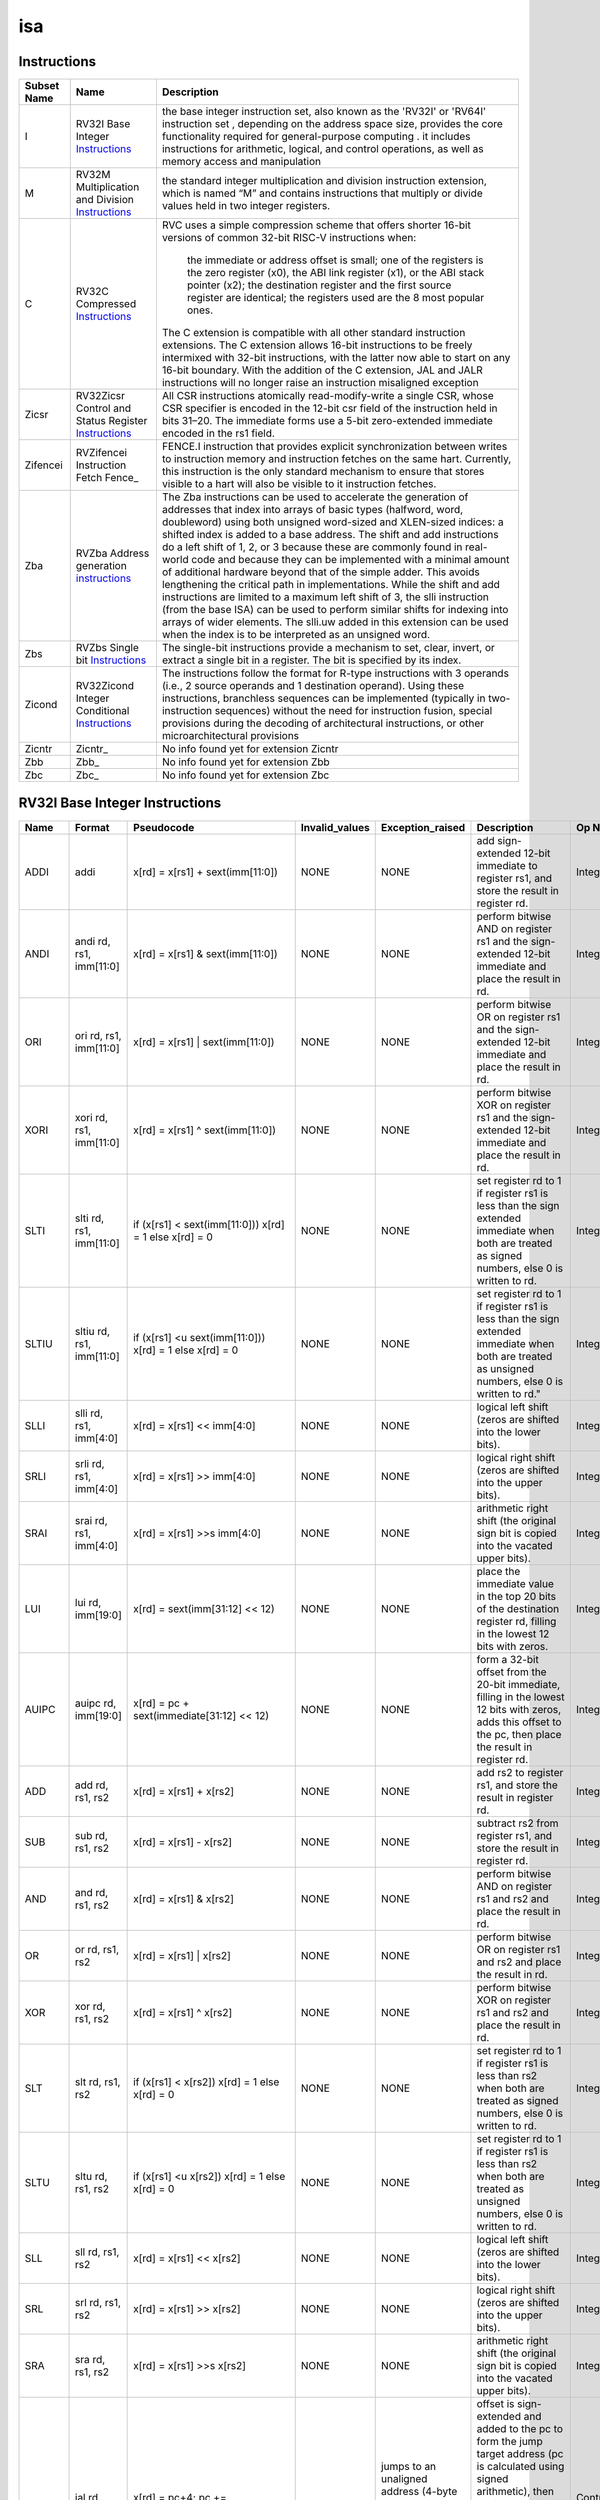 .. ..::

   Copyright (c) 2024 OpenHW Group
   Copyright (c) 2024 Thales
   SPDX-License-Identifier: Apache-2.0 WITH SHL-2.1
   Author: Abdessamii Oukalrazqou

===
isa
===

Instructions
------------

+---------------+-----------------------------------------------------+----------------------------------------------------------------------------------------------------------------------------------------------------------------------------------------------------------------------------------------------------------------------------------------------------------------------------------------------------------------------------------------------------------------------------------------------------------------------------------------------------------------------------------------------------------------------------------------------------------------------------------------------------------------------------------------------------------------------------------------------------------------------------------------------------------------------------------------------------------------------+
| Subset Name   | Name                                                | Description                                                                                                                                                                                                                                                                                                                                                                                                                                                                                                                                                                                                                                                                                                                                                                                                                                                          |
+===============+=====================================================+======================================================================================================================================================================================================================================================================================================================================================================================================================================================================================================================================================================================================================================================================================================================================================================================================================================================================+
| I             | RV32I Base Integer Instructions_                    | the base integer instruction set, also known as the 'RV32I' or 'RV64I' instruction set , depending on the address space size, provides the core functionality required for general-purpose computing .                                                                                                                                                                                                                                                                                                                                                                                                                                                                                                                                                                                                                                                               |
|               |                                                     | it includes instructions for arithmetic, logical, and control operations, as well as memory access                                                                                                                                                                                                                                                                                                                                                                                                                                                                                                                                                                                                                                                                                                                                                                   |
|               |                                                     | and manipulation                                                                                                                                                                                                                                                                                                                                                                                                                                                                                                                                                                                                                                                                                                                                                                                                                                                     |
+---------------+-----------------------------------------------------+----------------------------------------------------------------------------------------------------------------------------------------------------------------------------------------------------------------------------------------------------------------------------------------------------------------------------------------------------------------------------------------------------------------------------------------------------------------------------------------------------------------------------------------------------------------------------------------------------------------------------------------------------------------------------------------------------------------------------------------------------------------------------------------------------------------------------------------------------------------------+
| M             | RV32M Multiplication and Division Instructions_     | the standard integer multiplication and division instruction extension, which is named “M” and contains instructions that multiply or divide values held in two integer registers.                                                                                                                                                                                                                                                                                                                                                                                                                                                                                                                                                                                                                                                                                   |
+---------------+-----------------------------------------------------+----------------------------------------------------------------------------------------------------------------------------------------------------------------------------------------------------------------------------------------------------------------------------------------------------------------------------------------------------------------------------------------------------------------------------------------------------------------------------------------------------------------------------------------------------------------------------------------------------------------------------------------------------------------------------------------------------------------------------------------------------------------------------------------------------------------------------------------------------------------------+
| C             | RV32C Compressed Instructions_                      | RVC uses a simple compression scheme that offers shorter 16-bit versions of common 32-bit RISC-V instructions when:                                                                                                                                                                                                                                                                                                                                                                                                                                                                                                                                                                                                                                                                                                                                                  |
|               |                                                     |                                                                                                                                                                                                                                                                                                                                                                                                                                                                                                                                                                                                                                                                                                                                                                                                                                                                      |
|               |                                                     |     the immediate or address offset is small;                                                                                                                                                                                                                                                                                                                                                                                                                                                                                                                                                                                                                                                                                                                                                                                                                        |
|               |                                                     |     one of the registers is the zero register (x0), the ABI link register (x1), or the ABI stack pointer (x2);                                                                                                                                                                                                                                                                                                                                                                                                                                                                                                                                                                                                                                                                                                                                                       |
|               |                                                     |     the destination register and the first source register are identical;                                                                                                                                                                                                                                                                                                                                                                                                                                                                                                                                                                                                                                                                                                                                                                                            |
|               |                                                     |     the registers used are the 8 most popular ones.                                                                                                                                                                                                                                                                                                                                                                                                                                                                                                                                                                                                                                                                                                                                                                                                                  |
|               |                                                     |                                                                                                                                                                                                                                                                                                                                                                                                                                                                                                                                                                                                                                                                                                                                                                                                                                                                      |
|               |                                                     | The C extension is compatible with all other standard instruction extensions. The C extension allows 16-bit instructions to be freely intermixed with 32-bit instructions, with the latter now able to start on any 16-bit boundary. With the addition of the C extension, JAL and JALR instructions will no longer raise an instruction misaligned exception                                                                                                                                                                                                                                                                                                                                                                                                                                                                                                        |
+---------------+-----------------------------------------------------+----------------------------------------------------------------------------------------------------------------------------------------------------------------------------------------------------------------------------------------------------------------------------------------------------------------------------------------------------------------------------------------------------------------------------------------------------------------------------------------------------------------------------------------------------------------------------------------------------------------------------------------------------------------------------------------------------------------------------------------------------------------------------------------------------------------------------------------------------------------------+
| Zicsr         | RV32Zicsr Control and Status Register Instructions_ | All CSR instructions atomically read-modify-write a single CSR, whose CSR specifier is encoded in the 12-bit csr field of the instruction held in bits 31–20. The immediate forms use a 5-bit zero-extended immediate encoded in the rs1 field.                                                                                                                                                                                                                                                                                                                                                                                                                                                                                                                                                                                                                      |
+---------------+-----------------------------------------------------+----------------------------------------------------------------------------------------------------------------------------------------------------------------------------------------------------------------------------------------------------------------------------------------------------------------------------------------------------------------------------------------------------------------------------------------------------------------------------------------------------------------------------------------------------------------------------------------------------------------------------------------------------------------------------------------------------------------------------------------------------------------------------------------------------------------------------------------------------------------------+
| Zifencei      | RVZifencei Instruction Fetch Fence_                 | FENCE.I instruction that provides explicit synchronization between writes to instruction memory and instruction fetches on the same hart.                                                                                                                                                                                                                                                                                                                                                                                                                                                                                                                                                                                                                                                                                                                            |
|               |                                                     | Currently, this instruction is the only standard mechanism to ensure that stores visible to a hart will also be visible to it instruction fetches.                                                                                                                                                                                                                                                                                                                                                                                                                                                                                                                                                                                                                                                                                                                   |
+---------------+-----------------------------------------------------+----------------------------------------------------------------------------------------------------------------------------------------------------------------------------------------------------------------------------------------------------------------------------------------------------------------------------------------------------------------------------------------------------------------------------------------------------------------------------------------------------------------------------------------------------------------------------------------------------------------------------------------------------------------------------------------------------------------------------------------------------------------------------------------------------------------------------------------------------------------------+
| Zba           | RVZba Address generation instructions_              | The Zba instructions can be used to accelerate the generation of addresses that index into arrays of basic types (halfword, word, doubleword) using both unsigned word-sized and XLEN-sized indices: a shifted index is added to a base address. The shift and add instructions do a left shift of 1, 2, or 3 because these are commonly found in real-world code and because they can be implemented with a minimal amount of additional hardware beyond that of the simple adder. This avoids lengthening the critical path in implementations. While the shift and add instructions are limited to a maximum left shift of 3, the slli instruction (from the base ISA) can be used to perform similar shifts for indexing into arrays of wider elements. The slli.uw added in this extension can be used when the index is to be interpreted as an unsigned word. |
+---------------+-----------------------------------------------------+----------------------------------------------------------------------------------------------------------------------------------------------------------------------------------------------------------------------------------------------------------------------------------------------------------------------------------------------------------------------------------------------------------------------------------------------------------------------------------------------------------------------------------------------------------------------------------------------------------------------------------------------------------------------------------------------------------------------------------------------------------------------------------------------------------------------------------------------------------------------+
| Zbs           | RVZbs Single bit Instructions_                      | The single-bit instructions provide a mechanism to set, clear, invert, or extract a single bit in a register. The bit is specified by its index.                                                                                                                                                                                                                                                                                                                                                                                                                                                                                                                                                                                                                                                                                                                     |
+---------------+-----------------------------------------------------+----------------------------------------------------------------------------------------------------------------------------------------------------------------------------------------------------------------------------------------------------------------------------------------------------------------------------------------------------------------------------------------------------------------------------------------------------------------------------------------------------------------------------------------------------------------------------------------------------------------------------------------------------------------------------------------------------------------------------------------------------------------------------------------------------------------------------------------------------------------------+
| Zicond        | RV32Zicond Integer Conditional Instructions_        | The instructions follow the format for R-type instructions with 3 operands (i.e., 2 source operands and 1 destination operand).  Using these instructions, branchless sequences can be implemented (typically in two-instruction sequences) without the need for instruction fusion, special provisions during the decoding of architectural instructions, or other microarchitectural provisions                                                                                                                                                                                                                                                                                                                                                                                                                                                                    |
+---------------+-----------------------------------------------------+----------------------------------------------------------------------------------------------------------------------------------------------------------------------------------------------------------------------------------------------------------------------------------------------------------------------------------------------------------------------------------------------------------------------------------------------------------------------------------------------------------------------------------------------------------------------------------------------------------------------------------------------------------------------------------------------------------------------------------------------------------------------------------------------------------------------------------------------------------------------+
| Zicntr        | Zicntr_                                             | No info found yet for extension Zicntr                                                                                                                                                                                                                                                                                                                                                                                                                                                                                                                                                                                                                                                                                                                                                                                                                               |
+---------------+-----------------------------------------------------+----------------------------------------------------------------------------------------------------------------------------------------------------------------------------------------------------------------------------------------------------------------------------------------------------------------------------------------------------------------------------------------------------------------------------------------------------------------------------------------------------------------------------------------------------------------------------------------------------------------------------------------------------------------------------------------------------------------------------------------------------------------------------------------------------------------------------------------------------------------------+
| Zbb           | Zbb_                                                | No info found yet for extension Zbb                                                                                                                                                                                                                                                                                                                                                                                                                                                                                                                                                                                                                                                                                                                                                                                                                                  |
+---------------+-----------------------------------------------------+----------------------------------------------------------------------------------------------------------------------------------------------------------------------------------------------------------------------------------------------------------------------------------------------------------------------------------------------------------------------------------------------------------------------------------------------------------------------------------------------------------------------------------------------------------------------------------------------------------------------------------------------------------------------------------------------------------------------------------------------------------------------------------------------------------------------------------------------------------------------+
| Zbc           | Zbc_                                                | No info found yet for extension Zbc                                                                                                                                                                                                                                                                                                                                                                                                                                                                                                                                                                                                                                                                                                                                                                                                                                  |
+---------------+-----------------------------------------------------+----------------------------------------------------------------------------------------------------------------------------------------------------------------------------------------------------------------------------------------------------------------------------------------------------------------------------------------------------------------------------------------------------------------------------------------------------------------------------------------------------------------------------------------------------------------------------------------------------------------------------------------------------------------------------------------------------------------------------------------------------------------------------------------------------------------------------------------------------------------------+

RV32I Base Integer Instructions
-------------------------------


+--------+--------------------------+-------------------------------------------------------------------+------------------+--------------------------------------------------------------------------------------------------------------------------------------------------------------------------------------------------------------------------------------------------------------------------------+-----------------------------------------------------------------------------------------------------------------------------------------------------------------------------------------------------------------------------------------------------------------------------------------------------------------------------------------------------------------------------------------------------------------------------------------------------------------------------------------------------------------------------------------------------------------------------+--------------------------------------------------+
| Name   | Format                   | Pseudocode                                                        | Invalid_values   | Exception_raised                                                                                                                                                                                                                                                               | Description                                                                                                                                                                                                                                                                                                                                                                                                                                                                                                                                                                 | Op Name                                          |
+========+==========================+===================================================================+==================+================================================================================================================================================================================================================================================================================+=============================================================================================================================================================================================================================================================================================================================================================================================================================================================================================================================================================================+==================================================+
| ADDI   | addi                     | x[rd] = x[rs1] + sext(imm[11:0])                                  | NONE             | NONE                                                                                                                                                                                                                                                                           | add sign-extended 12-bit immediate to register rs1, and store the result in register rd.                                                                                                                                                                                                                                                                                                                                                                                                                                                                                    | Integer_Register_Immediate_Operations            |
+--------+--------------------------+-------------------------------------------------------------------+------------------+--------------------------------------------------------------------------------------------------------------------------------------------------------------------------------------------------------------------------------------------------------------------------------+-----------------------------------------------------------------------------------------------------------------------------------------------------------------------------------------------------------------------------------------------------------------------------------------------------------------------------------------------------------------------------------------------------------------------------------------------------------------------------------------------------------------------------------------------------------------------------+--------------------------------------------------+
| ANDI   | andi rd, rs1, imm[11:0]  | x[rd] = x[rs1] & sext(imm[11:0])                                  | NONE             | NONE                                                                                                                                                                                                                                                                           | perform bitwise AND on register rs1 and the sign-extended 12-bit immediate and place the result in rd.                                                                                                                                                                                                                                                                                                                                                                                                                                                                      | Integer_Register_Immediate_Operations            |
+--------+--------------------------+-------------------------------------------------------------------+------------------+--------------------------------------------------------------------------------------------------------------------------------------------------------------------------------------------------------------------------------------------------------------------------------+-----------------------------------------------------------------------------------------------------------------------------------------------------------------------------------------------------------------------------------------------------------------------------------------------------------------------------------------------------------------------------------------------------------------------------------------------------------------------------------------------------------------------------------------------------------------------------+--------------------------------------------------+
| ORI    | ori rd, rs1, imm[11:0]   | x[rd] = x[rs1] | sext(imm[11:0])                                  | NONE             | NONE                                                                                                                                                                                                                                                                           | perform bitwise OR on register rs1 and the sign-extended 12-bit immediate and place the result in rd.                                                                                                                                                                                                                                                                                                                                                                                                                                                                       | Integer_Register_Immediate_Operations            |
+--------+--------------------------+-------------------------------------------------------------------+------------------+--------------------------------------------------------------------------------------------------------------------------------------------------------------------------------------------------------------------------------------------------------------------------------+-----------------------------------------------------------------------------------------------------------------------------------------------------------------------------------------------------------------------------------------------------------------------------------------------------------------------------------------------------------------------------------------------------------------------------------------------------------------------------------------------------------------------------------------------------------------------------+--------------------------------------------------+
| XORI   | xori rd, rs1, imm[11:0]  | x[rd] = x[rs1] ^ sext(imm[11:0])                                  | NONE             | NONE                                                                                                                                                                                                                                                                           | perform bitwise XOR on register rs1 and the sign-extended 12-bit immediate and place the result in rd.                                                                                                                                                                                                                                                                                                                                                                                                                                                                      | Integer_Register_Immediate_Operations            |
+--------+--------------------------+-------------------------------------------------------------------+------------------+--------------------------------------------------------------------------------------------------------------------------------------------------------------------------------------------------------------------------------------------------------------------------------+-----------------------------------------------------------------------------------------------------------------------------------------------------------------------------------------------------------------------------------------------------------------------------------------------------------------------------------------------------------------------------------------------------------------------------------------------------------------------------------------------------------------------------------------------------------------------------+--------------------------------------------------+
| SLTI   | slti rd, rs1, imm[11:0]  | if (x[rs1] < sext(imm[11:0])) x[rd] = 1 else x[rd] = 0            | NONE             | NONE                                                                                                                                                                                                                                                                           | set register rd to 1 if register rs1 is less than the sign extended immediate when both are treated as signed numbers, else 0 is written to rd.                                                                                                                                                                                                                                                                                                                                                                                                                             | Integer_Register_Immediate_Operations            |
+--------+--------------------------+-------------------------------------------------------------------+------------------+--------------------------------------------------------------------------------------------------------------------------------------------------------------------------------------------------------------------------------------------------------------------------------+-----------------------------------------------------------------------------------------------------------------------------------------------------------------------------------------------------------------------------------------------------------------------------------------------------------------------------------------------------------------------------------------------------------------------------------------------------------------------------------------------------------------------------------------------------------------------------+--------------------------------------------------+
| SLTIU  | sltiu rd, rs1, imm[11:0] | if (x[rs1] <u sext(imm[11:0])) x[rd] = 1 else x[rd] = 0           | NONE             | NONE                                                                                                                                                                                                                                                                           | set register rd to 1 if register rs1 is less than the sign extended immediate when both are treated as unsigned numbers, else 0 is written to rd."                                                                                                                                                                                                                                                                                                                                                                                                                          | Integer_Register_Immediate_Operations            |
+--------+--------------------------+-------------------------------------------------------------------+------------------+--------------------------------------------------------------------------------------------------------------------------------------------------------------------------------------------------------------------------------------------------------------------------------+-----------------------------------------------------------------------------------------------------------------------------------------------------------------------------------------------------------------------------------------------------------------------------------------------------------------------------------------------------------------------------------------------------------------------------------------------------------------------------------------------------------------------------------------------------------------------------+--------------------------------------------------+
| SLLI   | slli rd, rs1, imm[4:0]   | x[rd] = x[rs1] << imm[4:0]                                        | NONE             | NONE                                                                                                                                                                                                                                                                           | logical left shift (zeros are shifted into the lower bits).                                                                                                                                                                                                                                                                                                                                                                                                                                                                                                                 | Integer_Register_Immediate_Operations            |
+--------+--------------------------+-------------------------------------------------------------------+------------------+--------------------------------------------------------------------------------------------------------------------------------------------------------------------------------------------------------------------------------------------------------------------------------+-----------------------------------------------------------------------------------------------------------------------------------------------------------------------------------------------------------------------------------------------------------------------------------------------------------------------------------------------------------------------------------------------------------------------------------------------------------------------------------------------------------------------------------------------------------------------------+--------------------------------------------------+
| SRLI   | srli rd, rs1, imm[4:0]   | x[rd] = x[rs1] >> imm[4:0]                                        | NONE             | NONE                                                                                                                                                                                                                                                                           | logical right shift (zeros are shifted into the upper bits).                                                                                                                                                                                                                                                                                                                                                                                                                                                                                                                | Integer_Register_Immediate_Operations            |
+--------+--------------------------+-------------------------------------------------------------------+------------------+--------------------------------------------------------------------------------------------------------------------------------------------------------------------------------------------------------------------------------------------------------------------------------+-----------------------------------------------------------------------------------------------------------------------------------------------------------------------------------------------------------------------------------------------------------------------------------------------------------------------------------------------------------------------------------------------------------------------------------------------------------------------------------------------------------------------------------------------------------------------------+--------------------------------------------------+
| SRAI   | srai rd, rs1, imm[4:0]   | x[rd] = x[rs1] >>s imm[4:0]                                       | NONE             | NONE                                                                                                                                                                                                                                                                           | arithmetic right shift (the original sign bit is copied into the vacated upper bits).                                                                                                                                                                                                                                                                                                                                                                                                                                                                                       | Integer_Register_Immediate_Operations            |
+--------+--------------------------+-------------------------------------------------------------------+------------------+--------------------------------------------------------------------------------------------------------------------------------------------------------------------------------------------------------------------------------------------------------------------------------+-----------------------------------------------------------------------------------------------------------------------------------------------------------------------------------------------------------------------------------------------------------------------------------------------------------------------------------------------------------------------------------------------------------------------------------------------------------------------------------------------------------------------------------------------------------------------------+--------------------------------------------------+
| LUI    | lui rd, imm[19:0]        | x[rd] = sext(imm[31:12] << 12)                                    | NONE             | NONE                                                                                                                                                                                                                                                                           | place the immediate value in the top 20 bits of the destination register rd, filling in the lowest 12 bits with zeros.                                                                                                                                                                                                                                                                                                                                                                                                                                                      | Integer_Register_Immediate_Operations            |
+--------+--------------------------+-------------------------------------------------------------------+------------------+--------------------------------------------------------------------------------------------------------------------------------------------------------------------------------------------------------------------------------------------------------------------------------+-----------------------------------------------------------------------------------------------------------------------------------------------------------------------------------------------------------------------------------------------------------------------------------------------------------------------------------------------------------------------------------------------------------------------------------------------------------------------------------------------------------------------------------------------------------------------------+--------------------------------------------------+
| AUIPC  | auipc rd, imm[19:0]      | x[rd] = pc + sext(immediate[31:12] << 12)                         | NONE             | NONE                                                                                                                                                                                                                                                                           | form a 32-bit offset from the 20-bit immediate, filling in the lowest 12 bits with zeros, adds this offset to the pc, then place the result in register rd.                                                                                                                                                                                                                                                                                                                                                                                                                 | Integer_Register_Immediate_Operations            |
+--------+--------------------------+-------------------------------------------------------------------+------------------+--------------------------------------------------------------------------------------------------------------------------------------------------------------------------------------------------------------------------------------------------------------------------------+-----------------------------------------------------------------------------------------------------------------------------------------------------------------------------------------------------------------------------------------------------------------------------------------------------------------------------------------------------------------------------------------------------------------------------------------------------------------------------------------------------------------------------------------------------------------------------+--------------------------------------------------+
| ADD    | add rd, rs1, rs2         | x[rd] = x[rs1] + x[rs2]                                           | NONE             | NONE                                                                                                                                                                                                                                                                           | add rs2 to register rs1, and store the result in register rd.                                                                                                                                                                                                                                                                                                                                                                                                                                                                                                               | Integer_Register_Register_Operations             |
+--------+--------------------------+-------------------------------------------------------------------+------------------+--------------------------------------------------------------------------------------------------------------------------------------------------------------------------------------------------------------------------------------------------------------------------------+-----------------------------------------------------------------------------------------------------------------------------------------------------------------------------------------------------------------------------------------------------------------------------------------------------------------------------------------------------------------------------------------------------------------------------------------------------------------------------------------------------------------------------------------------------------------------------+--------------------------------------------------+
| SUB    | sub rd, rs1, rs2         | x[rd] = x[rs1] - x[rs2]                                           | NONE             | NONE                                                                                                                                                                                                                                                                           | subtract rs2 from register rs1, and store the result in register rd.                                                                                                                                                                                                                                                                                                                                                                                                                                                                                                        | Integer_Register_Register_Operations             |
+--------+--------------------------+-------------------------------------------------------------------+------------------+--------------------------------------------------------------------------------------------------------------------------------------------------------------------------------------------------------------------------------------------------------------------------------+-----------------------------------------------------------------------------------------------------------------------------------------------------------------------------------------------------------------------------------------------------------------------------------------------------------------------------------------------------------------------------------------------------------------------------------------------------------------------------------------------------------------------------------------------------------------------------+--------------------------------------------------+
| AND    | and rd, rs1, rs2         | x[rd] = x[rs1] & x[rs2]                                           | NONE             | NONE                                                                                                                                                                                                                                                                           | perform bitwise AND on register rs1 and rs2 and place the result in rd.                                                                                                                                                                                                                                                                                                                                                                                                                                                                                                     | Integer_Register_Register_Operations             |
+--------+--------------------------+-------------------------------------------------------------------+------------------+--------------------------------------------------------------------------------------------------------------------------------------------------------------------------------------------------------------------------------------------------------------------------------+-----------------------------------------------------------------------------------------------------------------------------------------------------------------------------------------------------------------------------------------------------------------------------------------------------------------------------------------------------------------------------------------------------------------------------------------------------------------------------------------------------------------------------------------------------------------------------+--------------------------------------------------+
| OR     | or rd, rs1, rs2          | x[rd] = x[rs1] | x[rs2]                                           | NONE             | NONE                                                                                                                                                                                                                                                                           | perform bitwise OR on register rs1 and rs2 and place the result in rd.                                                                                                                                                                                                                                                                                                                                                                                                                                                                                                      | Integer_Register_Register_Operations             |
+--------+--------------------------+-------------------------------------------------------------------+------------------+--------------------------------------------------------------------------------------------------------------------------------------------------------------------------------------------------------------------------------------------------------------------------------+-----------------------------------------------------------------------------------------------------------------------------------------------------------------------------------------------------------------------------------------------------------------------------------------------------------------------------------------------------------------------------------------------------------------------------------------------------------------------------------------------------------------------------------------------------------------------------+--------------------------------------------------+
| XOR    | xor rd, rs1, rs2         | x[rd] = x[rs1] ^ x[rs2]                                           | NONE             | NONE                                                                                                                                                                                                                                                                           | perform bitwise XOR on register rs1 and rs2 and place the result in rd.                                                                                                                                                                                                                                                                                                                                                                                                                                                                                                     | Integer_Register_Register_Operations             |
+--------+--------------------------+-------------------------------------------------------------------+------------------+--------------------------------------------------------------------------------------------------------------------------------------------------------------------------------------------------------------------------------------------------------------------------------+-----------------------------------------------------------------------------------------------------------------------------------------------------------------------------------------------------------------------------------------------------------------------------------------------------------------------------------------------------------------------------------------------------------------------------------------------------------------------------------------------------------------------------------------------------------------------------+--------------------------------------------------+
| SLT    | slt rd, rs1, rs2         | if (x[rs1] < x[rs2]) x[rd] = 1 else x[rd] = 0                     | NONE             | NONE                                                                                                                                                                                                                                                                           | set register rd to 1 if register rs1 is less than rs2 when both are treated as signed numbers, else 0 is written to rd.                                                                                                                                                                                                                                                                                                                                                                                                                                                     | Integer_Register_Register_Operations             |
+--------+--------------------------+-------------------------------------------------------------------+------------------+--------------------------------------------------------------------------------------------------------------------------------------------------------------------------------------------------------------------------------------------------------------------------------+-----------------------------------------------------------------------------------------------------------------------------------------------------------------------------------------------------------------------------------------------------------------------------------------------------------------------------------------------------------------------------------------------------------------------------------------------------------------------------------------------------------------------------------------------------------------------------+--------------------------------------------------+
| SLTU   | sltu rd, rs1, rs2        | if (x[rs1] <u x[rs2]) x[rd] = 1 else x[rd] = 0                    | NONE             | NONE                                                                                                                                                                                                                                                                           | set register rd to 1 if register rs1 is less than rs2 when both are treated as unsigned numbers, else 0 is written to rd.                                                                                                                                                                                                                                                                                                                                                                                                                                                   | Integer_Register_Register_Operations             |
+--------+--------------------------+-------------------------------------------------------------------+------------------+--------------------------------------------------------------------------------------------------------------------------------------------------------------------------------------------------------------------------------------------------------------------------------+-----------------------------------------------------------------------------------------------------------------------------------------------------------------------------------------------------------------------------------------------------------------------------------------------------------------------------------------------------------------------------------------------------------------------------------------------------------------------------------------------------------------------------------------------------------------------------+--------------------------------------------------+
| SLL    | sll rd, rs1, rs2         | x[rd] = x[rs1] << x[rs2]                                          | NONE             | NONE                                                                                                                                                                                                                                                                           | logical left shift (zeros are shifted into the lower bits).                                                                                                                                                                                                                                                                                                                                                                                                                                                                                                                 | Integer_Register_Register_Operations             |
+--------+--------------------------+-------------------------------------------------------------------+------------------+--------------------------------------------------------------------------------------------------------------------------------------------------------------------------------------------------------------------------------------------------------------------------------+-----------------------------------------------------------------------------------------------------------------------------------------------------------------------------------------------------------------------------------------------------------------------------------------------------------------------------------------------------------------------------------------------------------------------------------------------------------------------------------------------------------------------------------------------------------------------------+--------------------------------------------------+
| SRL    | srl rd, rs1, rs2         | x[rd] = x[rs1] >> x[rs2]                                          | NONE             | NONE                                                                                                                                                                                                                                                                           | logical right shift (zeros are shifted into the upper bits).                                                                                                                                                                                                                                                                                                                                                                                                                                                                                                                | Integer_Register_Register_Operations             |
+--------+--------------------------+-------------------------------------------------------------------+------------------+--------------------------------------------------------------------------------------------------------------------------------------------------------------------------------------------------------------------------------------------------------------------------------+-----------------------------------------------------------------------------------------------------------------------------------------------------------------------------------------------------------------------------------------------------------------------------------------------------------------------------------------------------------------------------------------------------------------------------------------------------------------------------------------------------------------------------------------------------------------------------+--------------------------------------------------+
| SRA    | sra rd, rs1, rs2         | x[rd] = x[rs1] >>s x[rs2]                                         | NONE             | NONE                                                                                                                                                                                                                                                                           | arithmetic right shift (the original sign bit is copied into the vacated upper bits).                                                                                                                                                                                                                                                                                                                                                                                                                                                                                       | Integer_Register_Register_Operations             |
+--------+--------------------------+-------------------------------------------------------------------+------------------+--------------------------------------------------------------------------------------------------------------------------------------------------------------------------------------------------------------------------------------------------------------------------------+-----------------------------------------------------------------------------------------------------------------------------------------------------------------------------------------------------------------------------------------------------------------------------------------------------------------------------------------------------------------------------------------------------------------------------------------------------------------------------------------------------------------------------------------------------------------------------+--------------------------------------------------+
| JAL    | jal rd, imm[20:1]        | x[rd] = pc+4; pc += sext(imm[20:1])                               | NONE             | jumps to an unaligned address (4-byte or 2-byte boundary) will usually raise an exception.                                                                                                                                                                                     | offset is sign-extended and added to the pc to form the jump target address (pc is calculated using signed arithmetic), then setting the least-significant bit of the result to zero, and store the address of instruction following the jump (pc+4) into register rd.                                                                                                                                                                                                                                                                                                      | Control_Transfer_Operations-Unconditional_Jumps  |
+--------+--------------------------+-------------------------------------------------------------------+------------------+--------------------------------------------------------------------------------------------------------------------------------------------------------------------------------------------------------------------------------------------------------------------------------+-----------------------------------------------------------------------------------------------------------------------------------------------------------------------------------------------------------------------------------------------------------------------------------------------------------------------------------------------------------------------------------------------------------------------------------------------------------------------------------------------------------------------------------------------------------------------------+--------------------------------------------------+
| JALR   | jalr rd, rs1, imm[11:0]  | t = pc+4; pc = (x[rs1]+sext(imm[11:0]))&∼1 ; x[rd] = t            | NONE             | jumps to an unaligned address (4-byte or 2-byte boundary) will usually raise an exception.                                                                                                                                                                                     | target address is obtained by adding the 12-bit signed immediate to the register rs1 (pc is calculated using signed arithmetic), then setting the least-significant bit of the result to zero, and store the address of instruction following the jump (pc+4) into register rd.                                                                                                                                                                                                                                                                                             | Control_Transfer_Operations-Unconditional_Jumps  |
+--------+--------------------------+-------------------------------------------------------------------+------------------+--------------------------------------------------------------------------------------------------------------------------------------------------------------------------------------------------------------------------------------------------------------------------------+-----------------------------------------------------------------------------------------------------------------------------------------------------------------------------------------------------------------------------------------------------------------------------------------------------------------------------------------------------------------------------------------------------------------------------------------------------------------------------------------------------------------------------------------------------------------------------+--------------------------------------------------+
| BEQ    | beq rs1, rs2, imm[12:1]  | if (x[rs1] == x[rs2]) pc += sext({imm[12:1], 1’b0}) else pc += 4  | NONE             | no instruction fetch misaligned exception is generated for a conditional branch that is not taken. An Instruction address misaligned exception is raised if the target address is not aligned on 4-byte or 2-byte boundary, because the core supports compressed instructions. | takes the branch (pc is calculated using signed arithmetic) if registers rs1 and rs2 are equal.                                                                                                                                                                                                                                                                                                                                                                                                                                                                             | Control_Transfer_Operations-Conditional_Branches |
+--------+--------------------------+-------------------------------------------------------------------+------------------+--------------------------------------------------------------------------------------------------------------------------------------------------------------------------------------------------------------------------------------------------------------------------------+-----------------------------------------------------------------------------------------------------------------------------------------------------------------------------------------------------------------------------------------------------------------------------------------------------------------------------------------------------------------------------------------------------------------------------------------------------------------------------------------------------------------------------------------------------------------------------+--------------------------------------------------+
| BNE    | bne rs1, rs2, imm[12:1]  | if (x[rs1] != x[rs2]) pc += sext({imm[12:1], 1’b0}) else pc += 4  | NONE             | no instruction fetch misaligned exception is generated for a conditional branch that is not taken. An Instruction address misaligned exception is raised if the target address is not aligned on 4-byte or 2-byte boundary, because the core supports compressed instructions. | takes the branch (pc is calculated using signed arithmetic) if registers rs1 and rs2 are not equal.                                                                                                                                                                                                                                                                                                                                                                                                                                                                         | Control_Transfer_Operations-Conditional_Branches |
+--------+--------------------------+-------------------------------------------------------------------+------------------+--------------------------------------------------------------------------------------------------------------------------------------------------------------------------------------------------------------------------------------------------------------------------------+-----------------------------------------------------------------------------------------------------------------------------------------------------------------------------------------------------------------------------------------------------------------------------------------------------------------------------------------------------------------------------------------------------------------------------------------------------------------------------------------------------------------------------------------------------------------------------+--------------------------------------------------+
| BLT    | blt rs1, rs2, imm[12:1]  | if (x[rs1] < x[rs2]) pc += sext({imm[12:1], 1’b0}) else pc += 4   | NONE             | no instruction fetch misaligned exception is generated for a conditional branch that is not taken. An Instruction address misaligned exception is raised if the target address is not aligned on 4-byte or 2-byte boundary, because the core supports compressed instructions. | takes the branch (pc is calculated using signed arithmetic) if registers rs1 less than rs2 (using signed comparison).                                                                                                                                                                                                                                                                                                                                                                                                                                                       | Control_Transfer_Operations-Conditional_Branches |
+--------+--------------------------+-------------------------------------------------------------------+------------------+--------------------------------------------------------------------------------------------------------------------------------------------------------------------------------------------------------------------------------------------------------------------------------+-----------------------------------------------------------------------------------------------------------------------------------------------------------------------------------------------------------------------------------------------------------------------------------------------------------------------------------------------------------------------------------------------------------------------------------------------------------------------------------------------------------------------------------------------------------------------------+--------------------------------------------------+
| BLTU   | bltu rs1, rs2, imm[12:1] | if (x[rs1] <u x[rs2]) pc += sext({imm[12:1], 1’b0}) else pc += 4  | NONE             | no instruction fetch misaligned exception is generated for a conditional branch that is not taken. An Instruction address misaligned exception is raised if the target address is not aligned on 4-byte or 2-byte boundary, because the core supports compressed instructions. | takes the branch (pc is calculated using signed arithmetic) if registers rs1 less than rs2 (using unsigned comparison).                                                                                                                                                                                                                                                                                                                                                                                                                                                     | Control_Transfer_Operations-Conditional_Branches |
+--------+--------------------------+-------------------------------------------------------------------+------------------+--------------------------------------------------------------------------------------------------------------------------------------------------------------------------------------------------------------------------------------------------------------------------------+-----------------------------------------------------------------------------------------------------------------------------------------------------------------------------------------------------------------------------------------------------------------------------------------------------------------------------------------------------------------------------------------------------------------------------------------------------------------------------------------------------------------------------------------------------------------------------+--------------------------------------------------+
| BGE    | bge rs1, rs2, imm[12:1]  | if (x[rs1] >= x[rs2]) pc += sext({imm[12:1], 1’b0}) else pc += 4  | NONE             | no instruction fetch misaligned exception is generated for a conditional branch that is not taken. An Instruction address misaligned exception is raised if the target address is not aligned on 4-byte or 2-byte boundary, because the core supports compressed instructions. | takes the branch (pc is calculated using signed arithmetic) if registers rs1 is greater than or equal rs2 (using signed comparison).                                                                                                                                                                                                                                                                                                                                                                                                                                        | Control_Transfer_Operations-Conditional_Branches |
+--------+--------------------------+-------------------------------------------------------------------+------------------+--------------------------------------------------------------------------------------------------------------------------------------------------------------------------------------------------------------------------------------------------------------------------------+-----------------------------------------------------------------------------------------------------------------------------------------------------------------------------------------------------------------------------------------------------------------------------------------------------------------------------------------------------------------------------------------------------------------------------------------------------------------------------------------------------------------------------------------------------------------------------+--------------------------------------------------+
| BGEU   | bgeu rs1, rs2, imm[12:1] | if (x[rs1] >=u x[rs2]) pc += sext({imm[12:1], 1’b0}) else pc += 4 | NONE             | no instruction fetch misaligned exception is generated for a conditional branch that is not taken. An Instruction address misaligned exception is raised if the target address is not aligned on 4-byte or 2-byte boundary, because the core supports compressed instructions. | takes the branch (pc is calculated using signed arithmetic) if registers rs1 is greater than or equal rs2 (using unsigned comparison).                                                                                                                                                                                                                                                                                                                                                                                                                                      | Control_Transfer_Operations-Conditional_Branches |
+--------+--------------------------+-------------------------------------------------------------------+------------------+--------------------------------------------------------------------------------------------------------------------------------------------------------------------------------------------------------------------------------------------------------------------------------+-----------------------------------------------------------------------------------------------------------------------------------------------------------------------------------------------------------------------------------------------------------------------------------------------------------------------------------------------------------------------------------------------------------------------------------------------------------------------------------------------------------------------------------------------------------------------------+--------------------------------------------------+
| LB     | lb rd, imm(rs1)          | x[rd] = sext(M[x[rs1] + sext(imm[11:0])][7:0])                    | NONE             | loads with a destination of x0 must still raise any exceptions and action any other side effects even though the load value is discarded.                                                                                                                                      | loads a 8-bit value from memory, then sign-extends to 32-bit before storing in rd (rd is calculated using signed arithmetic), the effective address is obtained by adding register rs1 to the sign-extended 12-bit offset.                                                                                                                                                                                                                                                                                                                                                  | Load_and_Store_Instructions                      |
+--------+--------------------------+-------------------------------------------------------------------+------------------+--------------------------------------------------------------------------------------------------------------------------------------------------------------------------------------------------------------------------------------------------------------------------------+-----------------------------------------------------------------------------------------------------------------------------------------------------------------------------------------------------------------------------------------------------------------------------------------------------------------------------------------------------------------------------------------------------------------------------------------------------------------------------------------------------------------------------------------------------------------------------+--------------------------------------------------+
| LH     | lh rd, imm(rs1)          | x[rd] = sext(M[x[rs1] + sext(imm[11:0])][15:0])                   | NONE             | loads with a destination of x0 must still raise any exceptions and action any other side effects even though the load value is discarded, also an exception is raised if the memory address isn't aligned (2-byte boundary).                                                   | loads a 16-bit value from memory, then sign-extends to 32-bit before storing in rd (rd is calculated using signed arithmetic), the effective address is obtained by adding register rs1 to the sign-extended 12-bit offset.                                                                                                                                                                                                                                                                                                                                                 | Load_and_Store_Instructions                      |
+--------+--------------------------+-------------------------------------------------------------------+------------------+--------------------------------------------------------------------------------------------------------------------------------------------------------------------------------------------------------------------------------------------------------------------------------+-----------------------------------------------------------------------------------------------------------------------------------------------------------------------------------------------------------------------------------------------------------------------------------------------------------------------------------------------------------------------------------------------------------------------------------------------------------------------------------------------------------------------------------------------------------------------------+--------------------------------------------------+
| LW     | lw rd, imm(rs1)          | x[rd] = sext(M[x[rs1] + sext(imm[11:0])][31:0])                   | NONE             | loads with a destination of x0 must still raise any exceptions and action any other side effects even though the load value is discarded, also an exception is raised if the memory address isn't aligned (4-byte boundary).                                                   | loads a 32-bit value from memory, then storing in rd (rd is calculated using signed arithmetic). The effective address is obtained by adding register rs1 to the sign-extended 12-bit offset.                                                                                                                                                                                                                                                                                                                                                                               | Load_and_Store_Instructions                      |
+--------+--------------------------+-------------------------------------------------------------------+------------------+--------------------------------------------------------------------------------------------------------------------------------------------------------------------------------------------------------------------------------------------------------------------------------+-----------------------------------------------------------------------------------------------------------------------------------------------------------------------------------------------------------------------------------------------------------------------------------------------------------------------------------------------------------------------------------------------------------------------------------------------------------------------------------------------------------------------------------------------------------------------------+--------------------------------------------------+
| LBU    | lbu rd, imm(rs1)         | x[rd] = zext(M[x[rs1] + sext(imm[11:0])][7:0])                    | NONE             | loads with a destination of x0 must still raise any exceptions and action any other side effects even though the load value is discarded.                                                                                                                                      | loads a 8-bit value from memory, then zero-extends to 32-bit before storing in rd (rd is calculated using unsigned arithmetic), the effective address is obtained by adding register rs1 to the sign-extended 12-bit offset.                                                                                                                                                                                                                                                                                                                                                | Load_and_Store_Instructions                      |
+--------+--------------------------+-------------------------------------------------------------------+------------------+--------------------------------------------------------------------------------------------------------------------------------------------------------------------------------------------------------------------------------------------------------------------------------+-----------------------------------------------------------------------------------------------------------------------------------------------------------------------------------------------------------------------------------------------------------------------------------------------------------------------------------------------------------------------------------------------------------------------------------------------------------------------------------------------------------------------------------------------------------------------------+--------------------------------------------------+
| LHU    | lhu rd, imm(rs1)         | x[rd] = zext(M[x[rs1] + sext(imm[11:0])][15:0])                   | NONE             | loads with a destination of x0 must still raise any exceptions and action any other side effects even though the load value is discarded, also an exception is raised if the memory address isn't aligned (2-byte boundary).                                                   | loads a 16-bit value from memory, then zero-extends to 32-bit before storing in rd (rd is calculated using unsigned arithmetic), the effective address is obtained by adding register rs1 to the sign-extended 12-bit offset.                                                                                                                                                                                                                                                                                                                                               | Load_and_Store_Instructions                      |
+--------+--------------------------+-------------------------------------------------------------------+------------------+--------------------------------------------------------------------------------------------------------------------------------------------------------------------------------------------------------------------------------------------------------------------------------+-----------------------------------------------------------------------------------------------------------------------------------------------------------------------------------------------------------------------------------------------------------------------------------------------------------------------------------------------------------------------------------------------------------------------------------------------------------------------------------------------------------------------------------------------------------------------------+--------------------------------------------------+
| SB     | sb rs2, imm(rs1)         | M[x[rs1] + sext(imm[11:0])][7:0] = x[rs2][7:0]                    | NONE             | NONE                                                                                                                                                                                                                                                                           | stores a 8-bit value from the low bits of register rs2 to memory, the effective address is obtained by adding register rs1 to the sign-extended 12-bit offset.                                                                                                                                                                                                                                                                                                                                                                                                              | Load_and_Store_Instructions                      |
+--------+--------------------------+-------------------------------------------------------------------+------------------+--------------------------------------------------------------------------------------------------------------------------------------------------------------------------------------------------------------------------------------------------------------------------------+-----------------------------------------------------------------------------------------------------------------------------------------------------------------------------------------------------------------------------------------------------------------------------------------------------------------------------------------------------------------------------------------------------------------------------------------------------------------------------------------------------------------------------------------------------------------------------+--------------------------------------------------+
| SH     | sh rs2, imm(rs1)         | M[x[rs1] + sext(imm[11:0])][15:0] = x[rs2][15:0]                  | NONE             | an exception is raised if the memory address isn't aligned (2-byte boundary).                                                                                                                                                                                                  | stores a 16-bit value from the low bits of register rs2 to memory, the effective address is obtained by adding register rs1 to the sign-extended 12-bit offset.                                                                                                                                                                                                                                                                                                                                                                                                             | Load_and_Store_Instructions                      |
+--------+--------------------------+-------------------------------------------------------------------+------------------+--------------------------------------------------------------------------------------------------------------------------------------------------------------------------------------------------------------------------------------------------------------------------------+-----------------------------------------------------------------------------------------------------------------------------------------------------------------------------------------------------------------------------------------------------------------------------------------------------------------------------------------------------------------------------------------------------------------------------------------------------------------------------------------------------------------------------------------------------------------------------+--------------------------------------------------+
| SW     | sw rs2, imm(rs1)         | M[x[rs1] + sext(imm[11:0])][31:0] = x[rs2][31:0]                  | NONE             | an exception is raised if the memory address isn't aligned (4-byte boundary).                                                                                                                                                                                                  | stores a 32-bit value from register rs2 to memory, the effective address is obtained by adding register rs1 to the sign-extended 12-bit offset.                                                                                                                                                                                                                                                                                                                                                                                                                             | Load_and_Store_Instructions                      |
+--------+--------------------------+-------------------------------------------------------------------+------------------+--------------------------------------------------------------------------------------------------------------------------------------------------------------------------------------------------------------------------------------------------------------------------------+-----------------------------------------------------------------------------------------------------------------------------------------------------------------------------------------------------------------------------------------------------------------------------------------------------------------------------------------------------------------------------------------------------------------------------------------------------------------------------------------------------------------------------------------------------------------------------+--------------------------------------------------+
| FENCE  | fence pre, succ          | No operation (nop)                                                | NONE             | NONE                                                                                                                                                                                                                                                                           | order device I/O and memory accesses as viewed by other RISC-V harts and external devices or coprocessors. Any combination of device input (I), device output (O), memory reads (R), and memory writes (W) may be ordered with respect to any combination of the same. Informally, no other RISC-V hart or external device can observe any operation in the successor set following a FENCE before any operation in the predecessor set preceding the FENCE, as the core support 1 hart, the fence instruction has no effect so we can considerate it as a nop instruction. | Memory_Ordering                                  |
+--------+--------------------------+-------------------------------------------------------------------+------------------+--------------------------------------------------------------------------------------------------------------------------------------------------------------------------------------------------------------------------------------------------------------------------------+-----------------------------------------------------------------------------------------------------------------------------------------------------------------------------------------------------------------------------------------------------------------------------------------------------------------------------------------------------------------------------------------------------------------------------------------------------------------------------------------------------------------------------------------------------------------------------+--------------------------------------------------+
| ECALL  | ecall                    | RaiseException(EnvironmentCall)                                   | NONE             | Raise an Environment Call exception.                                                                                                                                                                                                                                           | make a request to the supporting execution environment, which is usually an operating system. The ABI for the system will define how parameters for the environment request are passed, but usually these will be in defined locations in the integer register file.                                                                                                                                                                                                                                                                                                        | Environment_Call_and_Breakpoints                 |
+--------+--------------------------+-------------------------------------------------------------------+------------------+--------------------------------------------------------------------------------------------------------------------------------------------------------------------------------------------------------------------------------------------------------------------------------+-----------------------------------------------------------------------------------------------------------------------------------------------------------------------------------------------------------------------------------------------------------------------------------------------------------------------------------------------------------------------------------------------------------------------------------------------------------------------------------------------------------------------------------------------------------------------------+--------------------------------------------------+
| EBREAK | ebreak                   | x[8 + rd'] = sext(x[8 + rd'][7:0])                                | NONE             | NONE                                                                                                                                                                                                                                                                           | This instruction takes a single source/destination operand. It sign-extends the least-significant byte in the operand by copying the most-significant bit in the byte (i.e., bit 7) to all of the more-significant bits. It also requires Bit-Manipulation (Zbb) extension support.                                                                                                                                                                                                                                                                                         | Environment_Call_and_Breakpoints                 |
+--------+--------------------------+-------------------------------------------------------------------+------------------+--------------------------------------------------------------------------------------------------------------------------------------------------------------------------------------------------------------------------------------------------------------------------------+-----------------------------------------------------------------------------------------------------------------------------------------------------------------------------------------------------------------------------------------------------------------------------------------------------------------------------------------------------------------------------------------------------------------------------------------------------------------------------------------------------------------------------------------------------------------------------+--------------------------------------------------+

RV32M Multiplication and Division Instructions
----------------------------------------------


+--------+---------------------+------------------------------------+------------------+--------------------+------------------------------------------------------------------------------------------------------------------------------------------------------------------------------------------+---------------------------+
| Name   | Format              | Pseudocode                         | Invalid_values   | Exception_raised   | Description                                                                                                                                                                              | Op Name                   |
+========+=====================+====================================+==================+====================+==========================================================================================================================================================================================+===========================+
| MUL    | mul rd, rs1, rs2    | x[rd] = x[rs1] * x[rs2]            | NONE             | NONE               | performs a 32-bit × 32-bit multiplication and places the lower 32 bits in the destination register (Both rs1 and rs2 treated as signed numbers).                                         | Multiplication Operations |
+--------+---------------------+------------------------------------+------------------+--------------------+------------------------------------------------------------------------------------------------------------------------------------------------------------------------------------------+---------------------------+
| MULH   | mulh rd, rs1, rs2   | x[rd] = (x[rs1] s*s x[rs2]) >>s 32 | NONE             | NONE               | performs a 32-bit × 32-bit multiplication and places the upper 32 bits in the destination register of the 64-bit product (Both rs1 and rs2 treated as signed numbers).                   | Multiplication Operations |
+--------+---------------------+------------------------------------+------------------+--------------------+------------------------------------------------------------------------------------------------------------------------------------------------------------------------------------------+---------------------------+
| MULHU  | mulhu rd, rs1, rs2  | x[rd] = (x[rs1] u*u x[rs2]) >>u 32 | NONE             | NONE               | performs a 32-bit × 32-bit multiplication and places the upper 32 bits in the destination register of the 64-bit product (Both rs1 and rs2 treated as unsigned numbers).                 | Multiplication Operations |
+--------+---------------------+------------------------------------+------------------+--------------------+------------------------------------------------------------------------------------------------------------------------------------------------------------------------------------------+---------------------------+
| MULHSU | mulhsu rd, rs1, rs2 | x[rd] = (x[rs1] s*u x[rs2]) >>s 32 | NONE             | NONE               | performs a 32-bit × 32-bit multiplication and places the upper 32 bits in the destination register of the 64-bit product (rs1 treated as signed number, rs2 treated as unsigned number). | Multiplication Operations |
+--------+---------------------+------------------------------------+------------------+--------------------+------------------------------------------------------------------------------------------------------------------------------------------------------------------------------------------+---------------------------+
| DIV    | div rd, rs1, rs2    | x[rd] = x[rs1] /s x[rs2]           | NONE             | NONE               | perform signed integer division of 32 bits by 32 bits (rounding towards zero).                                                                                                           | Division Operations       |
+--------+---------------------+------------------------------------+------------------+--------------------+------------------------------------------------------------------------------------------------------------------------------------------------------------------------------------------+---------------------------+
| DIVU   | divu rd, rs1, rs2   | x[rd] = x[rs1] /u x[rs2]           | NONE             | NONE               | perform unsigned integer division of 32 bits by 32 bits (rounding towards zero).                                                                                                         | Division Operations       |
+--------+---------------------+------------------------------------+------------------+--------------------+------------------------------------------------------------------------------------------------------------------------------------------------------------------------------------------+---------------------------+
| REM    | rem rd, rs1, rs2    | x[rd] = x[rs1] %s x[rs2]           | NONE             | NONE               | provide the remainder of the corresponding division operation DIV (the sign of rd equals the sign of rs1).                                                                               | Division Operations       |
+--------+---------------------+------------------------------------+------------------+--------------------+------------------------------------------------------------------------------------------------------------------------------------------------------------------------------------------+---------------------------+
| REMU   | rem rd, rs1, rs2    | x[rd] = x[rs1] %u x[rs2]           | NONE             | NONE               | provide the remainder of the corresponding division operation DIVU.                                                                                                                      | Division Operations       |
+--------+---------------------+------------------------------------+------------------+--------------------+------------------------------------------------------------------------------------------------------------------------------------------------------------------------------------------+---------------------------+

RV32C Compressed Instructions
-----------------------------


+------------+----------------------------+--------------------------------------------------+-------------------------------+--------------------------------------------------------------------------------------------------------------------------------------------------------------------------------------------------------------------------------------------------------------------------------+-------------------------------------------------------------------------------------------------------------------------------------------------------------------------------------------------------------------------------------------------------------------------------------------------------------------------------------------------+------------------------------------+
| Name       | Format                     | Pseudocode                                       | Invalid_values                | Exception_raised                                                                                                                                                                                                                                                               | Description                                                                                                                                                                                                                                                                                                                                     | Op Name                            |
+============+============================+==================================================+===============================+================================================================================================================================================================================================================================================================================+=================================================================================================================================================================================================================================================================================================================================================+====================================+
| C.LI       | c.li rd, imm[5:0]          | x[rd] = sext(imm[5:0])                           | rd = x0                       | NONE                                                                                                                                                                                                                                                                           | loads the sign-extended 6-bit immediate, imm, into register rd.                                                                                                                                                                                                                                                                                 | Integer Computational Instructions |
+------------+----------------------------+--------------------------------------------------+-------------------------------+--------------------------------------------------------------------------------------------------------------------------------------------------------------------------------------------------------------------------------------------------------------------------------+-------------------------------------------------------------------------------------------------------------------------------------------------------------------------------------------------------------------------------------------------------------------------------------------------------------------------------------------------+------------------------------------+
| C.LUI      | c.lui rd, nzimm[17:12]     | x[rd] = sext(nzimm[17:12] << 12)                 | rd = x0 & rd = x2 & nzimm = 0 | NONE                                                                                                                                                                                                                                                                           | loads the non-zero 6-bit immediate field into bits 17–12 of the destination register, clears the bottom 12 bits, and sign-extends bit 17 into all higher bits of the destination.                                                                                                                                                               | Integer Computational Instructions |
+------------+----------------------------+--------------------------------------------------+-------------------------------+--------------------------------------------------------------------------------------------------------------------------------------------------------------------------------------------------------------------------------------------------------------------------------+-------------------------------------------------------------------------------------------------------------------------------------------------------------------------------------------------------------------------------------------------------------------------------------------------------------------------------------------------+------------------------------------+
| C.ADDI     | c.addi rd, nzimm[5:0]      | x[rd] = x[rd] + sext(nzimm[5:0])                 | rd = x0 & nzimm = 0           | NONE                                                                                                                                                                                                                                                                           | adds the non-zero sign-extended 6-bit immediate to the value in register rd then writes the result to rd.                                                                                                                                                                                                                                       | Integer Computational Instructions |
+------------+----------------------------+--------------------------------------------------+-------------------------------+--------------------------------------------------------------------------------------------------------------------------------------------------------------------------------------------------------------------------------------------------------------------------------+-------------------------------------------------------------------------------------------------------------------------------------------------------------------------------------------------------------------------------------------------------------------------------------------------------------------------------------------------+------------------------------------+
| C.ADDI16SP | c.addi16sp nzimm[9:4]      | x[2] = x[2] + sext(nzimm[9:4])                   | rd != x2 & nzimm = 0          | NONE                                                                                                                                                                                                                                                                           | adds the non-zero sign-extended 6-bit immediate to the value in the stack pointer (sp=x2), where the immediate is scaled to represent multiples of 16 in the range (-512,496). C.ADDI16SP is used to adjust the stack pointer in procedure prologues and epilogues. C.ADDI16SP shares the opcode with C.LUI, but has a destination field of x2. | Integer Computational Instructions |
+------------+----------------------------+--------------------------------------------------+-------------------------------+--------------------------------------------------------------------------------------------------------------------------------------------------------------------------------------------------------------------------------------------------------------------------------+-------------------------------------------------------------------------------------------------------------------------------------------------------------------------------------------------------------------------------------------------------------------------------------------------------------------------------------------------+------------------------------------+
| C.ADDI4SPN | c.addi4spn rd', nzimm[9:2] | x[8 + rd'] = x[2] + zext(nzimm[9:2])             | nzimm = 0                     | NONE                                                                                                                                                                                                                                                                           | adds a zero-extended non-zero immediate, scaled by 4, to the stack pointer, x2, and writes the result to rd'. This instruction is used to generate pointers to stack-allocated variables.                                                                                                                                                       | Integer Computational Instructions |
+------------+----------------------------+--------------------------------------------------+-------------------------------+--------------------------------------------------------------------------------------------------------------------------------------------------------------------------------------------------------------------------------------------------------------------------------+-------------------------------------------------------------------------------------------------------------------------------------------------------------------------------------------------------------------------------------------------------------------------------------------------------------------------------------------------+------------------------------------+
| C.SLLI     | c.slli rd, uimm[5:0]       | x[rd] = x[rd] << uimm[5:0]                       | rd = x0 & uimm[5] = 0         | NONE                                                                                                                                                                                                                                                                           | performs a logical left shift (zeros are shifted into the lower bits).                                                                                                                                                                                                                                                                          | Integer Computational Instructions |
+------------+----------------------------+--------------------------------------------------+-------------------------------+--------------------------------------------------------------------------------------------------------------------------------------------------------------------------------------------------------------------------------------------------------------------------------+-------------------------------------------------------------------------------------------------------------------------------------------------------------------------------------------------------------------------------------------------------------------------------------------------------------------------------------------------+------------------------------------+
| C.SRLI     | c.srli rd', uimm[5:0]      | x[8 + rd'] = x[8 + rd'] >> uimm[5:0]             | uimm[5] = 0                   | NONE                                                                                                                                                                                                                                                                           | performs a logical right shift (zeros are shifted into the upper bits).                                                                                                                                                                                                                                                                         | Integer Computational Instructions |
+------------+----------------------------+--------------------------------------------------+-------------------------------+--------------------------------------------------------------------------------------------------------------------------------------------------------------------------------------------------------------------------------------------------------------------------------+-------------------------------------------------------------------------------------------------------------------------------------------------------------------------------------------------------------------------------------------------------------------------------------------------------------------------------------------------+------------------------------------+
| C.SRAI     | c.srai rd', uimm[5:0]      | x[8 + rd'] = x[8 + rd'] >>s uimm[5:0]            | uimm[5] = 0                   | NONE                                                                                                                                                                                                                                                                           | performs an arithmetic right shift (sign bits are shifted into the upper bits).                                                                                                                                                                                                                                                                 | Integer Computational Instructions |
+------------+----------------------------+--------------------------------------------------+-------------------------------+--------------------------------------------------------------------------------------------------------------------------------------------------------------------------------------------------------------------------------------------------------------------------------+-------------------------------------------------------------------------------------------------------------------------------------------------------------------------------------------------------------------------------------------------------------------------------------------------------------------------------------------------+------------------------------------+
| C.ANDI     | c.andi rd', imm[5:0]       | x[8 + rd'] = x[8 + rd'] & sext(imm[5:0])         | NONE                          | NONE                                                                                                                                                                                                                                                                           | computes the bitwise AND of the value in register rd', and the sign-extended 6-bit immediate, then writes the result to rd'.                                                                                                                                                                                                                    | Integer Computational Instructions |
+------------+----------------------------+--------------------------------------------------+-------------------------------+--------------------------------------------------------------------------------------------------------------------------------------------------------------------------------------------------------------------------------------------------------------------------------+-------------------------------------------------------------------------------------------------------------------------------------------------------------------------------------------------------------------------------------------------------------------------------------------------------------------------------------------------+------------------------------------+
| C.ADD      | c.add rd, rs2              | x[rd] = x[rd] + x[rs2]                           | rd = x0 & rs2 = x0            | NONE                                                                                                                                                                                                                                                                           | adds the values in registers rd and rs2 and writes the result to register rd.                                                                                                                                                                                                                                                                   | Integer Computational Instructions |
+------------+----------------------------+--------------------------------------------------+-------------------------------+--------------------------------------------------------------------------------------------------------------------------------------------------------------------------------------------------------------------------------------------------------------------------------+-------------------------------------------------------------------------------------------------------------------------------------------------------------------------------------------------------------------------------------------------------------------------------------------------------------------------------------------------+------------------------------------+
| C.MV       | c.mv rd, rs2               | x[rd] = x[rs2]                                   | rd = x0 & rs2 = x0            | NONE                                                                                                                                                                                                                                                                           | copies the value in register rs2 into register rd.                                                                                                                                                                                                                                                                                              | Integer Computational Instructions |
+------------+----------------------------+--------------------------------------------------+-------------------------------+--------------------------------------------------------------------------------------------------------------------------------------------------------------------------------------------------------------------------------------------------------------------------------+-------------------------------------------------------------------------------------------------------------------------------------------------------------------------------------------------------------------------------------------------------------------------------------------------------------------------------------------------+------------------------------------+
| C.AND      | c.and rd', rs2'            | x[8 + rd'] = x[8 + rd'] & x[8 + rs2']            | NONE                          | NONE                                                                                                                                                                                                                                                                           | computes the bitwise AND of of the value in register rd', and register rs2', then writes the result to rd'.                                                                                                                                                                                                                                     | Integer Computational Instructions |
+------------+----------------------------+--------------------------------------------------+-------------------------------+--------------------------------------------------------------------------------------------------------------------------------------------------------------------------------------------------------------------------------------------------------------------------------+-------------------------------------------------------------------------------------------------------------------------------------------------------------------------------------------------------------------------------------------------------------------------------------------------------------------------------------------------+------------------------------------+
| C.OR       | c.or rd', rs2'             | x[8 + rd'] = x[8 + rd'] | x[8 + rs2']            | NONE                          | NONE                                                                                                                                                                                                                                                                           | computes the bitwise OR of of the value in register rd', and register rs2', then writes the result to rd'.                                                                                                                                                                                                                                      | Integer Computational Instructions |
+------------+----------------------------+--------------------------------------------------+-------------------------------+--------------------------------------------------------------------------------------------------------------------------------------------------------------------------------------------------------------------------------------------------------------------------------+-------------------------------------------------------------------------------------------------------------------------------------------------------------------------------------------------------------------------------------------------------------------------------------------------------------------------------------------------+------------------------------------+
| C.XOR      | c.and rd', rs2'            | x[8 + rd'] = x[8 + rd'] ^ x[8 + rs2']            | NONE                          | NONE                                                                                                                                                                                                                                                                           | computes the bitwise XOR of of the value in register rd', and register rs2', then writes the result to rd'.                                                                                                                                                                                                                                     | Integer Computational Instructions |
+------------+----------------------------+--------------------------------------------------+-------------------------------+--------------------------------------------------------------------------------------------------------------------------------------------------------------------------------------------------------------------------------------------------------------------------------+-------------------------------------------------------------------------------------------------------------------------------------------------------------------------------------------------------------------------------------------------------------------------------------------------------------------------------------------------+------------------------------------+
| C.SUB      | c.sub rd', rs2'            | x[8 + rd'] = x[8 + rd'] - x[8 + rs2']            | NONE                          | NONE                                                                                                                                                                                                                                                                           | subtracts the value in registers rs2' from value in rd' and writes the result to register rd'.                                                                                                                                                                                                                                                  | Integer Computational Instructions |
+------------+----------------------------+--------------------------------------------------+-------------------------------+--------------------------------------------------------------------------------------------------------------------------------------------------------------------------------------------------------------------------------------------------------------------------------+-------------------------------------------------------------------------------------------------------------------------------------------------------------------------------------------------------------------------------------------------------------------------------------------------------------------------------------------------+------------------------------------+
| C.EBREAK   | c.ebreak                   | RaiseException(Breakpoint)                       | NONE                          | Raise a Breakpoint exception.                                                                                                                                                                                                                                                  | cause control to be transferred back to the debugging environment.                                                                                                                                                                                                                                                                              | Integer Computational Instructions |
+------------+----------------------------+--------------------------------------------------+-------------------------------+--------------------------------------------------------------------------------------------------------------------------------------------------------------------------------------------------------------------------------------------------------------------------------+-------------------------------------------------------------------------------------------------------------------------------------------------------------------------------------------------------------------------------------------------------------------------------------------------------------------------------------------------+------------------------------------+
| C.J        | c.j imm[11:1]              | pc += sext(imm[11:1])                            | NONE                          | jumps to an unaligned address (4-byte or 2-byte boundary) will usually raise an exception.                                                                                                                                                                                     | performs an unconditional control transfer. The offset is sign-extended and added to the pc to form the jump target address.                                                                                                                                                                                                                    | Control Transfer Instructions      |
+------------+----------------------------+--------------------------------------------------+-------------------------------+--------------------------------------------------------------------------------------------------------------------------------------------------------------------------------------------------------------------------------------------------------------------------------+-------------------------------------------------------------------------------------------------------------------------------------------------------------------------------------------------------------------------------------------------------------------------------------------------------------------------------------------------+------------------------------------+
| C.JAL      | c.jal imm[11:1]            | x[1] = pc+2; pc += sext(imm[11:1])               | NONE                          | jumps to an unaligned address (4-byte or 2-byte boundary) will usually raise an exception.                                                                                                                                                                                     | performs the same operation as C.J, but additionally writes the address of the instruction following the jump (pc+2) to the link register, x1.                                                                                                                                                                                                  | Control Transfer Instructions      |
+------------+----------------------------+--------------------------------------------------+-------------------------------+--------------------------------------------------------------------------------------------------------------------------------------------------------------------------------------------------------------------------------------------------------------------------------+-------------------------------------------------------------------------------------------------------------------------------------------------------------------------------------------------------------------------------------------------------------------------------------------------------------------------------------------------+------------------------------------+
| C.JR       | c.jr rs1                   | pc = x[rs1]                                      | rs1 = x0                      | jumps to an unaligned address (4-byte or 2-byte boundary) will usually raise an exception.                                                                                                                                                                                     | performs an unconditional control transfer to the address in register rs1.                                                                                                                                                                                                                                                                      | Control Transfer Instructions      |
+------------+----------------------------+--------------------------------------------------+-------------------------------+--------------------------------------------------------------------------------------------------------------------------------------------------------------------------------------------------------------------------------------------------------------------------------+-------------------------------------------------------------------------------------------------------------------------------------------------------------------------------------------------------------------------------------------------------------------------------------------------------------------------------------------------+------------------------------------+
| C.JALR     | c.jalr rs1                 | t = pc+2; pc = x[rs1]; x[1] = t                  | rs1 = x0                      | jumps to an unaligned address (4-byte or 2-byte boundary) will usually raise an exception.                                                                                                                                                                                     | performs the same operation as C.JR, but additionally writes the address of the instruction following the jump (pc+2) to the link register, x1.                                                                                                                                                                                                 | Control Transfer Instructions      |
+------------+----------------------------+--------------------------------------------------+-------------------------------+--------------------------------------------------------------------------------------------------------------------------------------------------------------------------------------------------------------------------------------------------------------------------------+-------------------------------------------------------------------------------------------------------------------------------------------------------------------------------------------------------------------------------------------------------------------------------------------------------------------------------------------------+------------------------------------+
| C.BEQZ     | c.beqz rs1', imm[8:1]      | if (x[8+rs1'] == 0) pc += sext(imm[8:1])         | NONE                          | no instruction fetch misaligned exception is generated for a conditional branch that is not taken. An Instruction address misaligned exception is raised if the target address is not aligned on 4-byte or 2-byte boundary, because the core supports compressed instructions. | performs conditional control transfers. The offset is sign-extended and added to the pc to form the branch target address. C.BEQZ takes the branch if the value in register rs1' is zero.                                                                                                                                                       | Control Transfer Instructions      |
+------------+----------------------------+--------------------------------------------------+-------------------------------+--------------------------------------------------------------------------------------------------------------------------------------------------------------------------------------------------------------------------------------------------------------------------------+-------------------------------------------------------------------------------------------------------------------------------------------------------------------------------------------------------------------------------------------------------------------------------------------------------------------------------------------------+------------------------------------+
| C.BNEZ     | c.bnez rs1', imm[8:1]      | if (x[8+rs1'] != 0) pc += sext(imm[8:1])         | NONE                          | no instruction fetch misaligned exception is generated for a conditional branch that is not taken. An Instruction address misaligned exception is raised if the target address is not aligned on 4-byte or 2-byte boundary, because the core supports compressed instructions. | performs conditional control transfers. The offset is sign-extended and added to the pc to form the branch target address. C.BEQZ takes the branch if the value in register rs1' isn't zero.                                                                                                                                                    | Control Transfer Instructions      |
+------------+----------------------------+--------------------------------------------------+-------------------------------+--------------------------------------------------------------------------------------------------------------------------------------------------------------------------------------------------------------------------------------------------------------------------------+-------------------------------------------------------------------------------------------------------------------------------------------------------------------------------------------------------------------------------------------------------------------------------------------------------------------------------------------------+------------------------------------+
| C.LWSP     | c.lwsp rd, uimm(x2)        | x[rd] = M[x[2] + zext(uimm[7:2])][31:0]          | rd = x0                       | loads with a destination of x0 must still raise any exceptions, also an exception if the memory address isn't aligned (4-byte boundary).                                                                                                                                       | loads a 32-bit value from memory into register rd. It computes an effective address by adding the zero-extended offset, scaled by 4, to the stack pointer, x2.                                                                                                                                                                                  | Load and Store Instructions        |
+------------+----------------------------+--------------------------------------------------+-------------------------------+--------------------------------------------------------------------------------------------------------------------------------------------------------------------------------------------------------------------------------------------------------------------------------+-------------------------------------------------------------------------------------------------------------------------------------------------------------------------------------------------------------------------------------------------------------------------------------------------------------------------------------------------+------------------------------------+
| C.SWSP     | c.swsp rd, uimm(x2)        | M[x[2] + zext(uimm[7:2])][31:0] = x[rs2]         | NONE                          | an exception raised if the memory address isn't aligned (4-byte boundary).                                                                                                                                                                                                     | stores a 32-bit value in register rs2 to memory. It computes an effective address by adding the zero-extended offset, scaled by 4, to the stack pointer, x2.                                                                                                                                                                                    | Load and Store Instructions        |
+------------+----------------------------+--------------------------------------------------+-------------------------------+--------------------------------------------------------------------------------------------------------------------------------------------------------------------------------------------------------------------------------------------------------------------------------+-------------------------------------------------------------------------------------------------------------------------------------------------------------------------------------------------------------------------------------------------------------------------------------------------------------------------------------------------+------------------------------------+
| C.LW       | c.lw rd', uimm(rs1')       | x[8+rd'] = M[x[8+rs1'] + zext(uimm[6:2])][31:0]) | NONE                          | an exception raised if the memory address isn't aligned (4-byte boundary).                                                                                                                                                                                                     | loads a 32-bit value from memory into register rd'. It computes an effective address by adding the zero-extended offset, scaled by 4, to the base address in register rs1'.                                                                                                                                                                     | Load and Store Instructions        |
+------------+----------------------------+--------------------------------------------------+-------------------------------+--------------------------------------------------------------------------------------------------------------------------------------------------------------------------------------------------------------------------------------------------------------------------------+-------------------------------------------------------------------------------------------------------------------------------------------------------------------------------------------------------------------------------------------------------------------------------------------------------------------------------------------------+------------------------------------+
| C.SW       | c.sw rs2', uimm(rs1')      | M[x[8+rs1'] + zext(uimm[6:2])][31:0] = x[8+rs2'] | NONE                          | an exception raised if the memory address isn't aligned (4-byte boundary).                                                                                                                                                                                                     | stores a 32-bit value from memory into register rd'. It computes an effective address by adding the zero-extended offset, scaled by 4, to the base address in register rs1'.                                                                                                                                                                    | Load and Store Instructions        |
+------------+----------------------------+--------------------------------------------------+-------------------------------+--------------------------------------------------------------------------------------------------------------------------------------------------------------------------------------------------------------------------------------------------------------------------------+-------------------------------------------------------------------------------------------------------------------------------------------------------------------------------------------------------------------------------------------------------------------------------------------------------------------------------------------------+------------------------------------+

RV32Zicsr Control and Status Register Instructions
--------------------------------------------------


+--------+---------------------------+------------------------------------------------------------+------------------+------------------------------------------------------------------------------------------------------------------------------------------------------------------------------------------------------------------------+-----------------------------------------------------------------------------------------------------------------------------------------------------------------------------------------------------------------------------------------------------------------------------------------------------------------------------------------------------------------------------------------------------------------------------------------------------------------------------------------------------------------------------------------------------------------------------------------------------------------------------------------------------------------------------------+----------------------------------------+
| Name   | Format                    | Pseudocode                                                 | Invalid_values   | Exception_raised                                                                                                                                                                                                       | Description                                                                                                                                                                                                                                                                                                                                                                                                                                                                                                                                                                                                                                                                       | Op Name                                |
+========+===========================+============================================================+==================+========================================================================================================================================================================================================================+===================================================================================================================================================================================================================================================================================================================================================================================================================================================================================================================================================================================================================================================================================+========================================+
| CSRRW  | csrrw rd, csr, rs1        | t = CSRs[csr]; CSRs[csr] = x[rs1]; x[rd] = t               | NONE             | Attempts to access a non-existent CSR raise an illegal instruction exception. Attempts to access a CSR without appropriate privilege level or to write a read-only register also raise illegal instruction exceptions. | Reads the old value of the CSR, zero-extends the value to 32 bits, then writes it to integer register rd. The initial value in rs1 is written to the CSR. If rd=x0, then the instruction shall not read the CSR and shall not cause any of the side-effects that might occur on a CSR read.                                                                                                                                                                                                                                                                                                                                                                                       | Control and Status Register Operations |
+--------+---------------------------+------------------------------------------------------------+------------------+------------------------------------------------------------------------------------------------------------------------------------------------------------------------------------------------------------------------+-----------------------------------------------------------------------------------------------------------------------------------------------------------------------------------------------------------------------------------------------------------------------------------------------------------------------------------------------------------------------------------------------------------------------------------------------------------------------------------------------------------------------------------------------------------------------------------------------------------------------------------------------------------------------------------+----------------------------------------+
| CSRRS  | csrrs rd, csr, rs1        | t = CSRs[csr]; CSRs[csr] = t | x[rs1]; x[rd] = t           | NONE             | Attempts to access a non-existent CSR raise an illegal instruction exception. Attempts to access a CSR without appropriate privilege level or to write a read-only register also raise illegal instruction exceptions. | Reads the value of the CSR, zero-extends the value to 32 bits, and writes it to integer register rd. The initial value in integer register rs1 is treated as a bit mask that specifies bit positions to be set in the CSR. Any bit that is high in rs1 will cause the corresponding bit to be set in the CSR, if that CSR bit is writable. Other bits in the CSR are unaffected (though CSRs might have side effects when written). If rs1=x0, then the instruction will not write to the CSR at all, and so shall not cause any of the side effects that might otherwise occur on a CSR write, such as raising illegal instruction exceptions on accesses to read-only CSRs.     | Control and Status Register Operations |
+--------+---------------------------+------------------------------------------------------------+------------------+------------------------------------------------------------------------------------------------------------------------------------------------------------------------------------------------------------------------+-----------------------------------------------------------------------------------------------------------------------------------------------------------------------------------------------------------------------------------------------------------------------------------------------------------------------------------------------------------------------------------------------------------------------------------------------------------------------------------------------------------------------------------------------------------------------------------------------------------------------------------------------------------------------------------+----------------------------------------+
| CSRRC  | csrrc rd, csr, rs1        | t = CSRs[csr]; CSRs[csr] = t & ∼x[rs1]; x[rd] = t          | NONE             | Attempts to access a non-existent CSR raise an illegal instruction exception. Attempts to access a CSR without appropriate privilege level or to write a read-only register also raise illegal instruction exceptions. | Reads the value of the CSR, zero-extends the value to 32 bits, and writes it to integer register rd. The initial value in integer register rs1 is treated as a bit mask that specifies bit positions to be cleared in the CSR. Any bit that is high in rs1 will cause the corresponding bit to be set in the CSR, if that CSR bit is writable. Other bits in the CSR are unaffected (though CSRs might have side effects when written). If rs1=x0, then the instruction will not write to the CSR at all, and so shall not cause any of the side effects that might otherwise occur on a CSR write, such as raising illegal instruction exceptions on accesses to read-only CSRs. | Control and Status Register Operations |
+--------+---------------------------+------------------------------------------------------------+------------------+------------------------------------------------------------------------------------------------------------------------------------------------------------------------------------------------------------------------+-----------------------------------------------------------------------------------------------------------------------------------------------------------------------------------------------------------------------------------------------------------------------------------------------------------------------------------------------------------------------------------------------------------------------------------------------------------------------------------------------------------------------------------------------------------------------------------------------------------------------------------------------------------------------------------+----------------------------------------+
| CSRRWI | csrrwi rd, csr, uimm[4:0] | x[rd] = CSRs[csr]; CSRs[csr] = zext(uimm[4:0])             | NONE             | Attempts to access a non-existent CSR raise an illegal instruction exception. Attempts to access a CSR without appropriate privilege level or to write a read-only register also raise illegal instruction exceptions. | Reads the old value of the CSR, zero-extends the value to 32 bits, then writes it to integer register rd. The zero-extends immediate is written to the CSR. If rd=x0, then the instruction shall not read the CSR and shall not cause any of the side-effects that might occur on a CSR read.                                                                                                                                                                                                                                                                                                                                                                                     | Control and Status Register Operations |
+--------+---------------------------+------------------------------------------------------------+------------------+------------------------------------------------------------------------------------------------------------------------------------------------------------------------------------------------------------------------+-----------------------------------------------------------------------------------------------------------------------------------------------------------------------------------------------------------------------------------------------------------------------------------------------------------------------------------------------------------------------------------------------------------------------------------------------------------------------------------------------------------------------------------------------------------------------------------------------------------------------------------------------------------------------------------+----------------------------------------+
| CSRRSI | csrrsi rd, csr, uimm[4:0] | t = CSRs[csr]; CSRs[csr] = t | zext(uimm[4:0]); x[rd] = t  | NONE             | Attempts to access a non-existent CSR raise an illegal instruction exception. Attempts to access a CSR without appropriate privilege level or to write a read-only register also raise illegal instruction exceptions. | Reads the value of the CSR, zero-extends the value to 32 bits, and writes it to integer register rd. The zero-extends immediate value is treated as a bit mask that specifies bit positions to be set in the CSR. Any bit that is high in zero-extends immediate will cause the corresponding bit to be set in the CSR, if that CSR bit is writable. Other bits in the CSR are unaffected (though CSRs might have side effects when written). If the uimm[4:0] field is zero, then these instructions will not write to the CSR, and shall not cause any of the side effects that might otherwise occur on a CSR write.                                                           | Control and Status Register Operations |
+--------+---------------------------+------------------------------------------------------------+------------------+------------------------------------------------------------------------------------------------------------------------------------------------------------------------------------------------------------------------+-----------------------------------------------------------------------------------------------------------------------------------------------------------------------------------------------------------------------------------------------------------------------------------------------------------------------------------------------------------------------------------------------------------------------------------------------------------------------------------------------------------------------------------------------------------------------------------------------------------------------------------------------------------------------------------+----------------------------------------+
| CSRRCI | csrrci rd, csr, uimm[4:0] | t = CSRs[csr]; CSRs[csr] = t & ∼zext(uimm[4:0]); x[rd] = t | NONE             | Attempts to access a non-existent CSR raise an illegal instruction exception. Attempts to access a CSR without appropriate privilege level or to write a read-only register also raise illegal instruction exceptions. | Reads the value of the CSR, zero-extends the value to 32 bits, and writes it to integer register rd. The zero-extends immediate value is treated as a bit mask that specifies bit positions to be cleared in the CSR. Any bit that is high in zero-extends immediate will cause the corresponding bit to be set in the CSR, if that CSR bit is writable. Other bits in the CSR are unaffected (though CSRs might have side effects when written). If the uimm[4:0] field is zero, then these instructions will not write to the CSR, and shall not cause any of the side effects that might otherwise occur on a CSR write.                                                       | Control and Status Register Operations |
+--------+---------------------------+------------------------------------------------------------+------------------+------------------------------------------------------------------------------------------------------------------------------------------------------------------------------------------------------------------------+-----------------------------------------------------------------------------------------------------------------------------------------------------------------------------------------------------------------------------------------------------------------------------------------------------------------------------------------------------------------------------------------------------------------------------------------------------------------------------------------------------------------------------------------------------------------------------------------------------------------------------------------------------------------------------------+----------------------------------------+

RVZifencei Instruction Fetch Fence
----------------------------------


+---------+----------+---------------------+------------------+--------------------+------------------------------------------------------------------------------------------------------------------------------------------------------------------------------------------------------------------------------------------------------------------------------------------------------------------------------------------------------------------------------------------------------------------------------+------------------------+
| Name    | Format   | Pseudocode          | Invalid_values   | Exception_raised   | Description                                                                                                                                                                                                                                                                                                                                                                                                                  | Op Name                |
+=========+==========+=====================+==================+====================+==============================================================================================================================================================================================================================================================================================================================================================================================================================+========================+
| FENCE.I | fence.i  | Fence(Store, Fetch) | NONE             | NONE               | The FENCE.I instruction is used to synchronize the instruction and data streams. RISC-V does not guarantee that stores to instruction memory will be made visible to instruction fetches on the same RISC-V hart until a FENCE.I instruction is executed. A FENCE.I instruction only ensures that a subsequent instruction fetch on a RISC-V hart will see any previous data stores already visible to the same RISC-V hart. | Fetch Fence Operations |
+---------+----------+---------------------+------------------+--------------------+------------------------------------------------------------------------------------------------------------------------------------------------------------------------------------------------------------------------------------------------------------------------------------------------------------------------------------------------------------------------------------------------------------------------------+------------------------+

RVZba Address generation instructions
-------------------------------------


+-----------+------------------------+------------------------------------------+------------------+--------------------+---------------------------------------------------------------------------------------------------------------------------------------------------------------------------------------------------------------------------+---------------------------------+
| Name      | Format                 | Pseudocode                               | Invalid_values   | Exception_raised   | Description                                                                                                                                                                                                               | Op Name                         |
+===========+========================+==========================================+==================+====================+===========================================================================================================================================================================================================================+=================================+
| ADD.UW    | add.uw rd, rs1, rs2    | X(rd) = rs2 + EXTZ(X(rs1)[31..0])        | NONE             | NONE               | This instruction performs an XLEN-wide addition between rs2 and the zero-extended least-significant word of rs1.                                                                                                          | Address generation instructions |
+-----------+------------------------+------------------------------------------+------------------+--------------------+---------------------------------------------------------------------------------------------------------------------------------------------------------------------------------------------------------------------------+---------------------------------+
| SH1ADD    | sh1add rd, rs1, rs2    | X(rd) = X(rs2) + (X(rs1) << 1)           | NONE             | NONE               | This instruction shifts rs1 to the left by 1 bit and adds it to rs2.                                                                                                                                                      | Address generation instructions |
+-----------+------------------------+------------------------------------------+------------------+--------------------+---------------------------------------------------------------------------------------------------------------------------------------------------------------------------------------------------------------------------+---------------------------------+
| SH1ADD.UW | sh1add.uw rd, rs1, rs2 | X(rd) = rs2 + (EXTZ(X(rs1)[31..0]) << 1) | NONE             | NONE               | This instruction performs an XLEN-wide addition of two addends. The first addend is rs2. The second addend is the unsigned value formed by extracting the least-significant word of rs1 and shifting it left by 1 place.  | Address generation instructions |
+-----------+------------------------+------------------------------------------+------------------+--------------------+---------------------------------------------------------------------------------------------------------------------------------------------------------------------------------------------------------------------------+---------------------------------+
| SH2ADD    | sh2add rd, rs1, rs2    | X(rd) = X(rs2) + (X(rs1) << 2)           | NONE             | NONE               | This instruction shifts rs1 to the left by 2 bit and adds it to rs2.                                                                                                                                                      | Address generation instructions |
+-----------+------------------------+------------------------------------------+------------------+--------------------+---------------------------------------------------------------------------------------------------------------------------------------------------------------------------------------------------------------------------+---------------------------------+
| SH2ADD.UW | sh2add.uw rd, rs1, rs2 | X(rd) = rs2 + (EXTZ(X(rs1)[31..0]) << 2) | NONE             | NONE               | This instruction performs an XLEN-wide addition of two addends. The first addend is rs2. The second addend is the unsigned value formed by extracting the least-significant word of rs1 and shifting it left by 2 places. | Address generation instructions |
+-----------+------------------------+------------------------------------------+------------------+--------------------+---------------------------------------------------------------------------------------------------------------------------------------------------------------------------------------------------------------------------+---------------------------------+
| SH3ADD    | sh3add rd, rs1, rs2    | X(rd) = X(rs2) + (X(rs1) << 3)           | NONE             | NONE               | This instruction shifts rs1 to the left by 3 bit and adds it to rs2.                                                                                                                                                      | Address generation instructions |
+-----------+------------------------+------------------------------------------+------------------+--------------------+---------------------------------------------------------------------------------------------------------------------------------------------------------------------------------------------------------------------------+---------------------------------+
| SH3ADD.UW | sh3add.uw rd, rs1, rs2 | X(rd) = rs2 + (EXTZ(X(rs1)[31..0]) << 3) | NONE             | NONE               | This instruction performs an XLEN-wide addition of two addends. The first addend is rs2. The second addend is the unsigned value formed by extracting the least-significant word of rs1 and shifting it left by 3 places. | Address generation instructions |
+-----------+------------------------+------------------------------------------+------------------+--------------------+---------------------------------------------------------------------------------------------------------------------------------------------------------------------------------------------------------------------------+---------------------------------+
| SLLI.UW   | slli.uw rd, rs1, imm   | X(rd) = (EXTZ(X(rs)[31..0]) << imm)      | NONE             | NONE               | This instruction takes the least-significant word of rs1, zero-extends it, and shifts it left by the immediate.                                                                                                           | Address generation instructions |
+-----------+------------------------+------------------------------------------+------------------+--------------------+---------------------------------------------------------------------------------------------------------------------------------------------------------------------------------------------------------------------------+---------------------------------+

RVZbs Single bit Instructions
-----------------------------


+--------+----------------------+------------------------------------------------+------------------+--------------------+-----------------------------------------------------------------------------------------------------------------------------------------------------------------------------------------------------------------------+-----------------------+
| Name   | Format               | Pseudocode                                     | Invalid_values   | Exception_raised   | Description                                                                                                                                                                                                           | Op Name               |
+========+======================+================================================+==================+====================+=======================================================================================================================================================================================================================+=======================+
| BCLR   | bclr rd, rs1, rs2    | X(rd) = X(rs1) & ~(1 << (X(rs2) & (XLEN - 1))) | NONE             | NONE               | This instruction returns rs1 with a single bit cleared at the index specified in rs2. The index is read from the lower log2(XLEN) bits of rs2.                                                                        | Single_bit_Operations |
+--------+----------------------+------------------------------------------------+------------------+--------------------+-----------------------------------------------------------------------------------------------------------------------------------------------------------------------------------------------------------------------+-----------------------+
| BCLRI  | bclri rd, rs1, shamt | X(rd) = X(rs1) & ~(1 << (shamt & (XLEN - 1)))  | NONE             | NONE               | This instruction returns rs1 with a single bit cleared at the index specified in shamt. The index is read from the lower log2(XLEN) bits of shamt. For RV32, the encodings corresponding to shamt[5]=1 are reserved.  | Single_bit_Operations |
+--------+----------------------+------------------------------------------------+------------------+--------------------+-----------------------------------------------------------------------------------------------------------------------------------------------------------------------------------------------------------------------+-----------------------+
| BEXT   | bext rd, rs1, rs2    | X(rd) = (X(rs1) >> (X(rs2) & (XLEN - 1))) & 1  | NONE             | NONE               | This instruction returns a single bit extracted from rs1 at the index specified in rs2. The index is read from the lower log2(XLEN) bits of rs2.                                                                      | Single_bit_Operations |
+--------+----------------------+------------------------------------------------+------------------+--------------------+-----------------------------------------------------------------------------------------------------------------------------------------------------------------------------------------------------------------------+-----------------------+
| BEXTI  | bexti rd, rs1, shamt | X(rd) = (X(rs1) >> (shamt & (XLEN - 1))) & 1   | NONE             | NONE               | This instruction returns a single bit extracted from rs1 at the index specified in rs2. The index is read from the lower log2(XLEN) bits of shamt. For RV32, the encodings corresponding to shamt[5]=1 are reserved.  | Single_bit_Operations |
+--------+----------------------+------------------------------------------------+------------------+--------------------+-----------------------------------------------------------------------------------------------------------------------------------------------------------------------------------------------------------------------+-----------------------+
| BINV   | binv rd, rs1, rs2    | X(rd) = X(rs1) ^ (1 << (X(rs2) & (XLEN - 1)))  | NONE             | NONE               | This instruction returns rs1 with a single bit inverted at the index specified in rs2. The index is read from the lower log2(XLEN) bits of rs2.                                                                       | Single_bit_Operations |
+--------+----------------------+------------------------------------------------+------------------+--------------------+-----------------------------------------------------------------------------------------------------------------------------------------------------------------------------------------------------------------------+-----------------------+
| BINVI  | binvi rd, rs1, shamt | X(rd) = X(rs1) ^ (1 << (shamt & (XLEN - 1)))   | NONE             | NONE               | This instruction returns rs1 with a single bit inverted at the index specified in shamt. The index is read from the lower log2(XLEN) bits of shamt. For RV32, the encodings corresponding to shamt[5]=1 are reserved. | Single_bit_Operations |
+--------+----------------------+------------------------------------------------+------------------+--------------------+-----------------------------------------------------------------------------------------------------------------------------------------------------------------------------------------------------------------------+-----------------------+
| BSET   | bset rd, rs1, rs2    | X(rd) = X(rs1) | (1 << (X(rs2) & (XLEN - 1)))  | NONE             | NONE               | This instruction returns rs1 with a single bit set at the index specified in rs2. The index is read from the lower log2(XLEN) bits of rs2.                                                                            | Single_bit_Operations |
+--------+----------------------+------------------------------------------------+------------------+--------------------+-----------------------------------------------------------------------------------------------------------------------------------------------------------------------------------------------------------------------+-----------------------+
| BSETI  | bseti rd, rs1, shamt | X(rd) = X(rs1) | (1 << (shamt & (XLEN - 1)))   | NONE             | NONE               | This instruction returns rs1 with a single bit set at the index specified in shamt. The index is read from the lower log2(XLEN) bits of shamt. For RV32, the encodings corresponding to shamt[5]=1 are reserved.      | Single_bit_Operations |
+--------+----------------------+------------------------------------------------+------------------+--------------------+-----------------------------------------------------------------------------------------------------------------------------------------------------------------------------------------------------------------------+-----------------------+

RV32Zicond Integer Conditional Instructions
-------------------------------------------


+-----------+------------------------+----------------------------------------+------------------+--------------------+------------------------------------------------------------------------------------------------------------------------------------------------------------------------------------------------------------------------------------------------------+--------------------------------+
| Name      | Format                 | Pseudocode                             | Invalid_values   | Exception_raised   | Description                                                                                                                                                                                                                                          | Op Name                        |
+===========+========================+========================================+==================+====================+======================================================================================================================================================================================================================================================+================================+
| CZERO.EQZ | czero.eqz rd, rs1, rs2 | if (x[rs2] == 0) x[rd] = 0 else x[rs1] | NONE             | NONE               | This instruction behaves as if there is a conditional branch dependent on rs2 being equal to zero, wherein it branches to code that writes a 0 into rd when the equivalence is true, and otherwise falls through to code that moves rs1 into rd.     | Integer Conditional Operations |
+-----------+------------------------+----------------------------------------+------------------+--------------------+------------------------------------------------------------------------------------------------------------------------------------------------------------------------------------------------------------------------------------------------------+--------------------------------+
| CZERO.NEZ | czero.nez rd, rs1, rs2 | if (x[rs2] != 0) x[rd] = 0 else x[rs1] | NONE             | NONE               | This instruction behaves as if there is a conditional branch dependent on rs2 being not equal to zero, wherein it branches to code that writes a 0 into rd when the equivalence is true, and otherwise falls through to code that moves rs1 into rd. | Integer Conditional Operations |
+-----------+------------------------+----------------------------------------+------------------+--------------------+------------------------------------------------------------------------------------------------------------------------------------------------------------------------------------------------------------------------------------------------------+--------------------------------+


+--------+----------+--------------+------------------+--------------------+---------------+-----------+
| Name   | Format   | Pseudocode   | Invalid_values   | Exception_raised   | Description   | Op Name   |
+========+==========+==============+==================+====================+===============+===========+
+--------+----------+--------------+------------------+--------------------+---------------+-----------+


+--------+----------+--------------+------------------+--------------------+---------------+-----------+
| Name   | Format   | Pseudocode   | Invalid_values   | Exception_raised   | Description   | Op Name   |
+========+==========+==============+==================+====================+===============+===========+
+--------+----------+--------------+------------------+--------------------+---------------+-----------+


+--------+----------+--------------+------------------+--------------------+---------------+-----------+
| Name   | Format   | Pseudocode   | Invalid_values   | Exception_raised   | Description   | Op Name   |
+========+==========+==============+==================+====================+===============+===========+
+--------+----------+--------------+------------------+--------------------+---------------+-----------+

